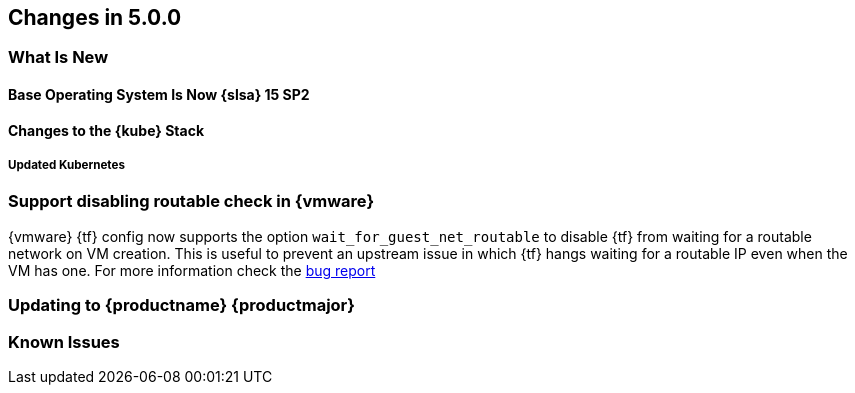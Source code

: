 == Changes in 5.0.0

=== What Is New

==== Base Operating System Is Now {slsa} 15 SP2

==== Changes to the {kube} Stack

===== Updated Kubernetes

=== Support disabling routable check in {vmware}

{vmware} {tf} config now supports the option `wait_for_guest_net_routable` to disable {tf} from waiting for a routable network on VM creation. This is useful to prevent an upstream issue in which {tf} hangs waiting for a routable IP even when the VM has one. For more information check the link:https://github.com/hashicorp/terraform-provider-vsphere/issues/1127[bug report]

=== Updating to {productname} {productmajor}

=== Known Issues
